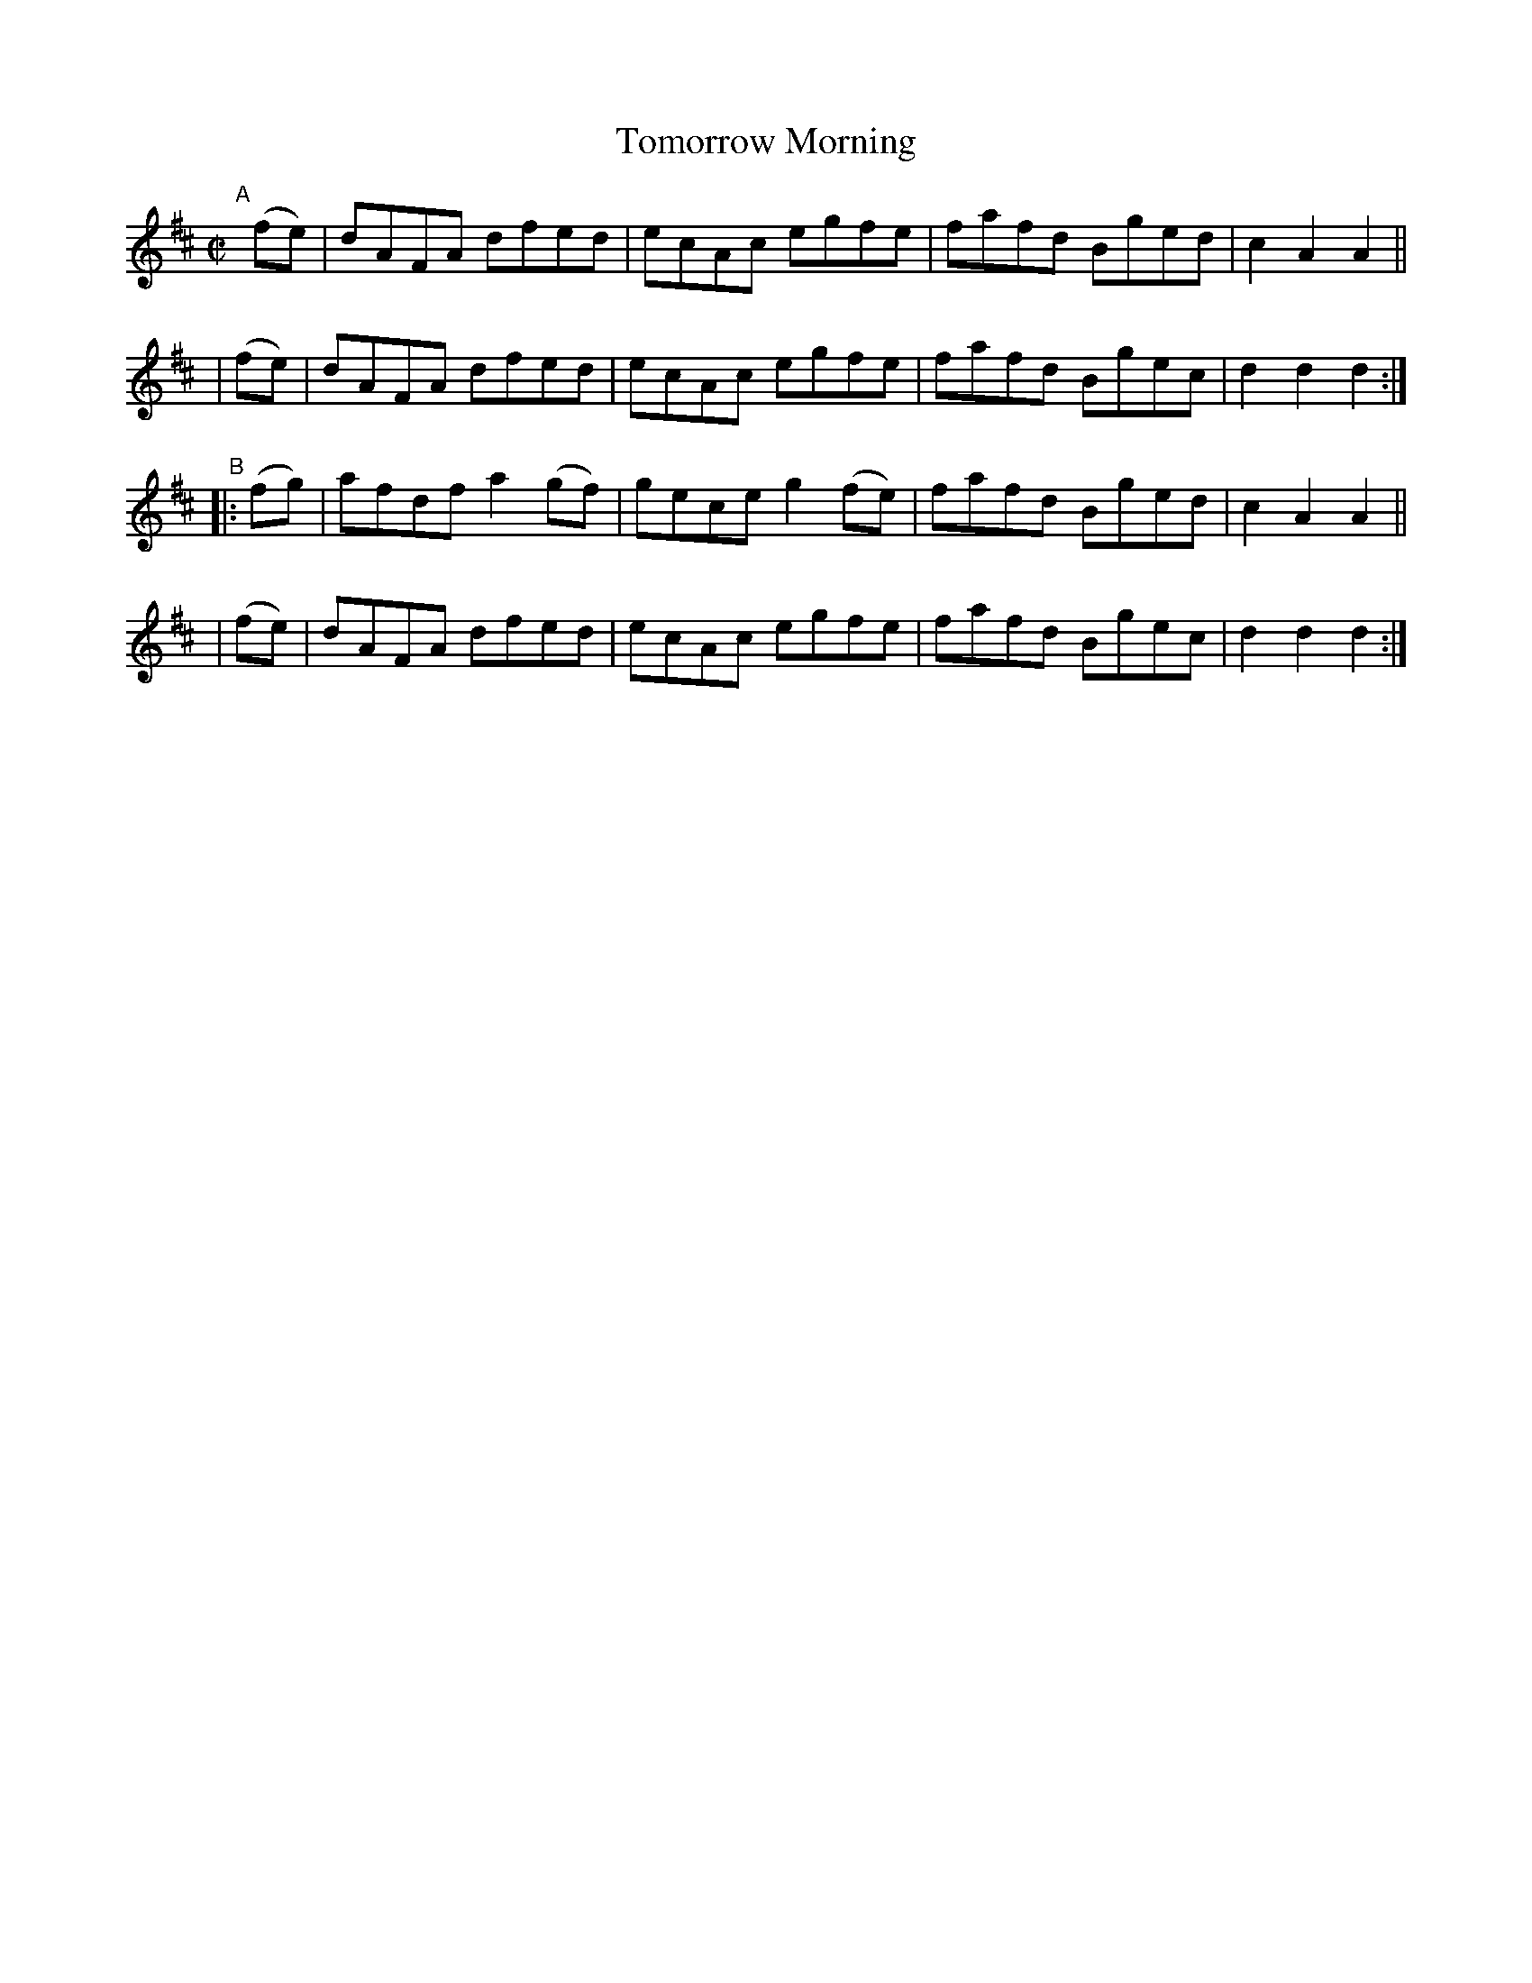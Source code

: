 X: 878
T: Tomorrow Morning
R: hornpipe
%S: s:4 b:16(4+4+4+4)
B: Francis O'Neill: "The Dance Music of Ireland" (1907) #878
Z: Frank Nordberg - http://www.musicaviva.com
F: http://www.musicaviva.com/abc/tunes/ireland/oneill-1001/0878/oneill-1001-0878-1.abc
M: C|
L: 1/8
K: D
"^A"[|]\
  (fe) | dAFA dfed   | ecAc egfe   | fafd Bged | c2A2A2 ||
| (fe) | dAFA dfed   | ecAc egfe   | fafd Bgec | d2d2d2 :| 
"^B"\
|:(fg) | afdf a2(gf) | gece g2(fe) | fafd Bged | c2A2A2 ||
| (fe) | dAFA dfed   | ecAc egfe   | fafd Bgec | d2d2d2 :| 
